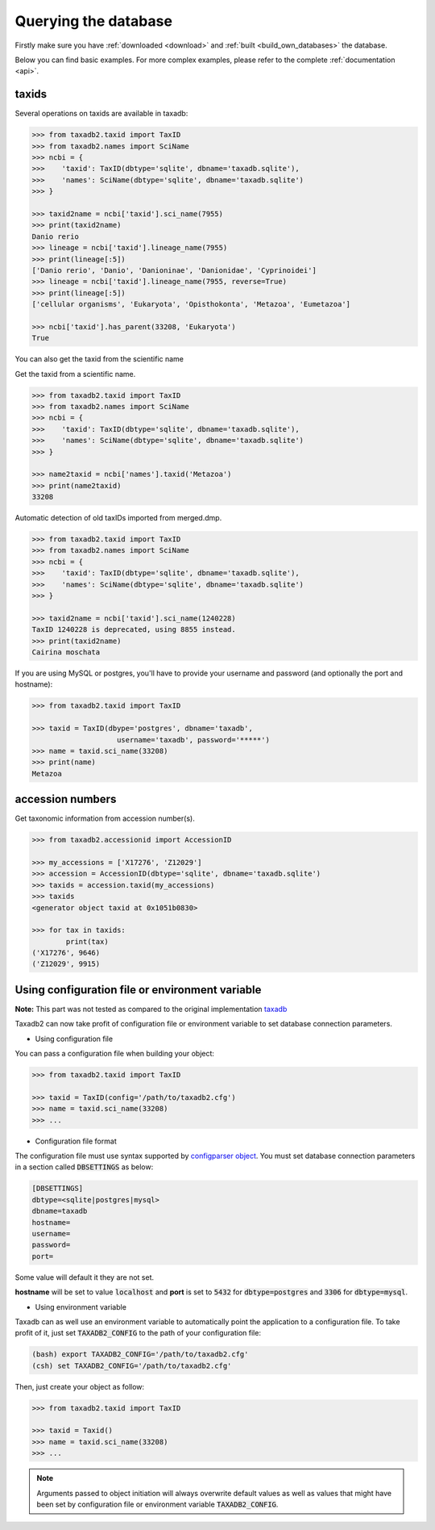 .. _query:


Querying the database
=====================

Firstly make sure you have :ref:`downloaded <download>` and :ref:`built <build_own_databases>` the database.

Below you can find basic examples. For more complex examples, please refer to the complete :ref:`documentation <api>`.

.. _taxids:

taxids
------

Several operations on taxids are available in taxadb:

.. code-block:: python

    >>> from taxadb2.taxid import TaxID
    >>> from taxadb2.names import SciName
    >>> ncbi = {
    >>>    'taxid': TaxID(dbtype='sqlite', dbname='taxadb.sqlite'),
    >>>    'names': SciName(dbtype='sqlite', dbname='taxadb.sqlite')
    >>> }

    >>> taxid2name = ncbi['taxid'].sci_name(7955)
    >>> print(taxid2name)
    Danio rerio
    >>> lineage = ncbi['taxid'].lineage_name(7955)
    >>> print(lineage[:5])
    ['Danio rerio', 'Danio', 'Danioninae', 'Danionidae', 'Cyprinoidei']
    >>> lineage = ncbi['taxid'].lineage_name(7955, reverse=True)
    >>> print(lineage[:5])
    ['cellular organisms', 'Eukaryota', 'Opisthokonta', 'Metazoa', 'Eumetazoa']

    >>> ncbi['taxid'].has_parent(33208, 'Eukaryota')
    True

You can also get the taxid from the scientific name

Get the taxid from a scientific name.

.. code-block:: python

    >>> from taxadb2.taxid import TaxID
    >>> from taxadb2.names import SciName
    >>> ncbi = {
    >>>    'taxid': TaxID(dbtype='sqlite', dbname='taxadb.sqlite'),
    >>>    'names': SciName(dbtype='sqlite', dbname='taxadb.sqlite')
    >>> }
    
    >>> name2taxid = ncbi['names'].taxid('Metazoa')
    >>> print(name2taxid)
    33208

Automatic detection of old taxIDs imported from merged.dmp.

.. code-block:: python

    >>> from taxadb2.taxid import TaxID
    >>> from taxadb2.names import SciName
    >>> ncbi = {
    >>>    'taxid': TaxID(dbtype='sqlite', dbname='taxadb.sqlite'),
    >>>    'names': SciName(dbtype='sqlite', dbname='taxadb.sqlite')
    >>> }

    >>> taxid2name = ncbi['taxid'].sci_name(1240228)
    TaxID 1240228 is deprecated, using 8855 instead.
    >>> print(taxid2name)
    Cairina moschata

If you are using MySQL or postgres, you'll have to provide your username and password
(and optionally the port and hostname):

.. code-block:: python

    >>> from taxadb2.taxid import TaxID

    >>> taxid = TaxID(dbype='postgres', dbname='taxadb',
                        username='taxadb', password='*****')
    >>> name = taxid.sci_name(33208)
    >>> print(name)
    Metazoa

.. _accessions:

accession numbers
-----------------

Get taxonomic information from accession number(s).

.. code-block:: python

   >>> from taxadb2.accessionid import AccessionID

   >>> my_accessions = ['X17276', 'Z12029']
   >>> accession = AccessionID(dbtype='sqlite', dbname='taxadb.sqlite')
   >>> taxids = accession.taxid(my_accessions)
   >>> taxids
   <generator object taxid at 0x1051b0830>

   >>> for tax in taxids:
           print(tax)
   ('X17276', 9646)
   ('Z12029', 9915)

.. _useconfig:

Using configuration file or environment variable
------------------------------------------------

**Note:** This part was not tested as compared to the original implementation `taxadb <https://github.com/HadrienG/taxadb>`_

Taxadb2 can now take profit of configuration file or environment variable to
set database connection parameters.

* Using configuration file

You can pass a configuration file when building your object:

.. code-block:: python

   >>> from taxadb2.taxid import TaxID

   >>> taxid = TaxID(config='/path/to/taxadb2.cfg')
   >>> name = taxid.sci_name(33208)
   >>> ...

* Configuration file format

The configuration file must use syntax supported by `configparser object
<https://docs.python.org/3.10/library/configparser.html>`_.
You must set database connection parameters in a section called
:code:`DBSETTINGS` as below:

.. code-block:: bash

   [DBSETTINGS]
   dbtype=<sqlite|postgres|mysql>
   dbname=taxadb
   hostname=
   username=
   password=
   port=

Some value will default it they are not set.

**hostname** will be set to value :code:`localhost` and **port** is set to
:code:`5432` for :code:`dbtype=postgres` and :code:`3306` for
:code:`dbtype=mysql`.

* Using environment variable

Taxadb can as well use an environment variable to automatically point the
application to a configuration file. To take profit of it, just set
:code:`TAXADB2_CONFIG` to the path of your configuration file:

.. code-block:: bash

   (bash) export TAXADB2_CONFIG='/path/to/taxadb2.cfg'
   (csh) set TAXADB2_CONFIG='/path/to/taxadb2.cfg'

Then, just create your object as follow:

.. code-block:: python

   >>> from taxadb2.taxid import TaxID

   >>> taxid = Taxid()
   >>> name = taxid.sci_name(33208)
   >>> ...

.. note::

   Arguments passed to object initiation will always overwrite default values
   as well as values that might have been set by configuration file or
   environment variable :code:`TAXADB2_CONFIG`.
